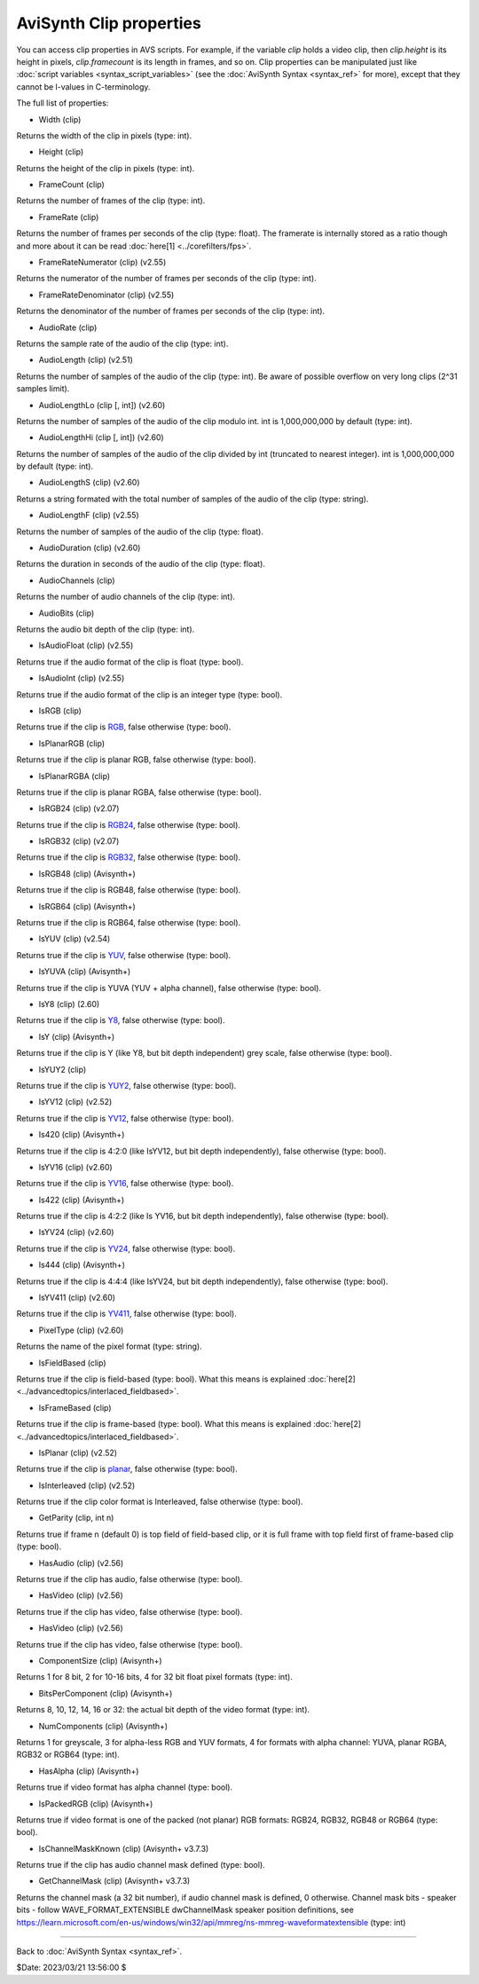 
AviSynth Clip properties
========================

You can access clip properties in AVS scripts. For example, if the variable
*clip* holds a video clip, then *clip.height* is its height in pixels,
*clip.framecount* is its length in frames, and so on. Clip properties can be
manipulated just like :doc:`script variables <syntax_script_variables>` (see the :doc:`AviSynth Syntax <syntax_ref>` for
more), except that they cannot be l-values in C-terminology.

The full list of properties:

-   Width (clip)

Returns the width of the clip in pixels (type: int).

-   Height (clip)

Returns the height of the clip in pixels (type: int).

-   FrameCount (clip)

Returns the number of frames of the clip (type: int).

-   FrameRate (clip)

Returns the number of frames per seconds of the clip (type: float). The
framerate is internally stored as a ratio though and more about it can be
read :doc:`here[1] <../corefilters/fps>`.

-   FrameRateNumerator (clip) (v2.55)

Returns the numerator of the number of frames per seconds of the clip
(type: int).

-   FrameRateDenominator (clip) (v2.55)

Returns the denominator of the number of frames per seconds of the clip
(type: int).

-   AudioRate (clip)

Returns the sample rate of the audio of the clip (type: int).

-   AudioLength (clip) (v2.51)

Returns the number of samples of the audio of the clip (type: int). Be aware
of possible overflow on very long clips (2^31 samples limit).

-   AudioLengthLo (clip [, int]) (v2.60)

Returns the number of samples of the audio of the clip modulo int. int is
1,000,000,000 by default (type: int).

-   AudioLengthHi (clip [, int]) (v2.60)

Returns the number of samples of the audio of the clip divided by int
(truncated to nearest integer). int is 1,000,000,000 by default (type: int).

-   AudioLengthS (clip) (v2.60)

Returns a string formated with the total number of samples of the audio of
the clip (type: string).

-   AudioLengthF (clip) (v2.55)

Returns the number of samples of the audio of the clip (type: float).

-   AudioDuration (clip) (v2.60)

Returns the duration in seconds of the audio of the clip (type: float).

-   AudioChannels (clip)

Returns the number of audio channels of the clip (type: int).

-   AudioBits (clip)

Returns the audio bit depth of the clip (type: int).

-   IsAudioFloat (clip) (v2.55)

Returns true if the audio format of the clip is float (type: bool).

-   IsAudioInt (clip) (v2.55)

Returns true if the audio format of the clip is an integer type (type: bool).

-   IsRGB (clip)

Returns true if the clip is `RGB`_, false otherwise (type: bool).

-   IsPlanarRGB (clip)

Returns true if the clip is planar RGB, false otherwise (type: bool).

-   IsPlanarRGBA (clip)

Returns true if the clip is planar RGBA, false otherwise (type: bool).

-   IsRGB24 (clip) (v2.07)

Returns true if the clip is `RGB24`_, false otherwise (type: bool).

-   IsRGB32 (clip) (v2.07)

Returns true if the clip is `RGB32`_, false otherwise (type: bool).

-   IsRGB48 (clip) (Avisynth+)

Returns true if the clip is RGB48, false otherwise (type: bool).

-   IsRGB64 (clip) (Avisynth+)

Returns true if the clip is RGB64, false otherwise (type: bool).

-   IsYUV (clip) (v2.54)

Returns true if the clip is `YUV`_, false otherwise (type: bool).

-   IsYUVA (clip) (Avisynth+)

Returns true if the clip is YUVA (YUV + alpha channel), false 
otherwise (type: bool).

-   IsY8 (clip) (2.60)

Returns true if the clip is `Y8`_, false otherwise (type: bool).

-   IsY (clip) (Avisynth+)

Returns true if the clip is Y (like Y8, but bit depth independent)
grey scale, false otherwise (type: bool).

-   IsYUY2 (clip)

Returns true if the clip is `YUY2`_, false otherwise (type: bool).

-   IsYV12 (clip) (v2.52)

Returns true if the clip is `YV12`_, false otherwise (type: bool).

-   Is420 (clip) (Avisynth+)

Returns true if the clip is 4:2:0 (like IsYV12, but bit depth 
independently), false otherwise (type: bool).

-   IsYV16 (clip) (v2.60)

Returns true if the clip is `YV16`_, false otherwise (type: bool).

-   Is422 (clip) (Avisynth+)

Returns true if the clip is 4:2:2 (like Is YV16, but bit depth
independently), false otherwise (type: bool).

-   IsYV24 (clip) (v2.60)

Returns true if the clip is `YV24`_, false otherwise (type: bool).

-   Is444 (clip) (Avisynth+)

Returns true if the clip is 4:4:4 (like IsYV24, but bit depth
independently), false otherwise (type: bool).

-   IsYV411 (clip) (v2.60)

Returns true if the clip is `YV411`_, false otherwise (type: bool).

-   PixelType (clip) (v2.60)

Returns the name of the pixel format (type: string).

-   IsFieldBased (clip)

Returns true if the clip is field-based (type: bool). What this means is
explained :doc:`here[2] <../advancedtopics/interlaced_fieldbased>`.

-   IsFrameBased (clip)

Returns true if the clip is frame-based (type: bool). What this means is
explained :doc:`here[2] <../advancedtopics/interlaced_fieldbased>`.

-   IsPlanar (clip) (v2.52)

Returns true if the clip is `planar`_, false otherwise (type: bool).

-   IsInterleaved (clip) (v2.52)

Returns true if the clip color format is Interleaved, false otherwise (type:
bool).

-   GetParity (clip, int n)

Returns true if frame n (default 0) is top field of field-based clip, or it
is full frame with top field first of frame-based clip (type: bool).

-   HasAudio (clip) (v2.56)

Returns true if the clip has audio, false otherwise (type: bool).

-   HasVideo (clip) (v2.56)

Returns true if the clip has video, false otherwise (type: bool).

-   HasVideo (clip) (v2.56)

Returns true if the clip has video, false otherwise (type: bool).

-   ComponentSize (clip) (Avisynth+)

Returns 1 for 8 bit, 2 for 10-16 bits, 4 for 32 bit float pixel 
formats (type: int).

-   BitsPerComponent (clip) (Avisynth+)

Returns 8, 10, 12, 14, 16 or 32: the actual bit depth of the video format
(type: int).

-   NumComponents (clip) (Avisynth+)

Returns 1 for greyscale, 3 for alpha-less RGB and YUV formats, 4 for formats
with alpha channel: YUVA, planar RGBA, RGB32 or RGB64 (type: int).

-   HasAlpha (clip) (Avisynth+)

Returns true if video format has alpha channel (type: bool).

-   IsPackedRGB (clip) (Avisynth+)

Returns true if video format is one of the packed (not planar) RGB formats:
RGB24, RGB32, RGB48 or RGB64 (type: bool).

-   IsChannelMaskKnown (clip) (Avisynth+ v3.7.3)

Returns true if the clip has audio channel mask defined (type: bool).

-   GetChannelMask (clip) (Avisynth+ v3.7.3)

Returns the channel mask (a 32 bit number), if audio channel mask is 
defined, 0 otherwise. Channel mask bits - speaker bits - follow
WAVE_FORMAT_EXTENSIBLE dwChannelMask speaker position definitions, see
https://learn.microsoft.com/en-us/windows/win32/api/mmreg/ns-mmreg-waveformatextensible
(type: int)

--------

Back to :doc:`AviSynth Syntax <syntax_ref>`.

$Date: 2023/03/21 13:56:00 $

.. _rgb: http://avisynth.org/mediawiki/RGB
.. _rgb24: http://avisynth.org/mediawiki/RGB24
.. _rgb32: http://avisynth.org/mediawiki/RGB32
.. _yuv: http://avisynth.org/mediawiki/YUV
.. _y8: http://avisynth.org/mediawiki/Y8
.. _yuy2: http://avisynth.org/mediawiki/YUY2
.. _yv12: http://avisynth.org/mediawiki/YV12
.. _yv16: http://avisynth.org/mediawiki/YV16
.. _yv24: http://avisynth.org/mediawiki/YV24
.. _yv411: http://avisynth.org/mediawiki/YV411
.. _planar: http://avisynth.org/mediawiki/Planar
